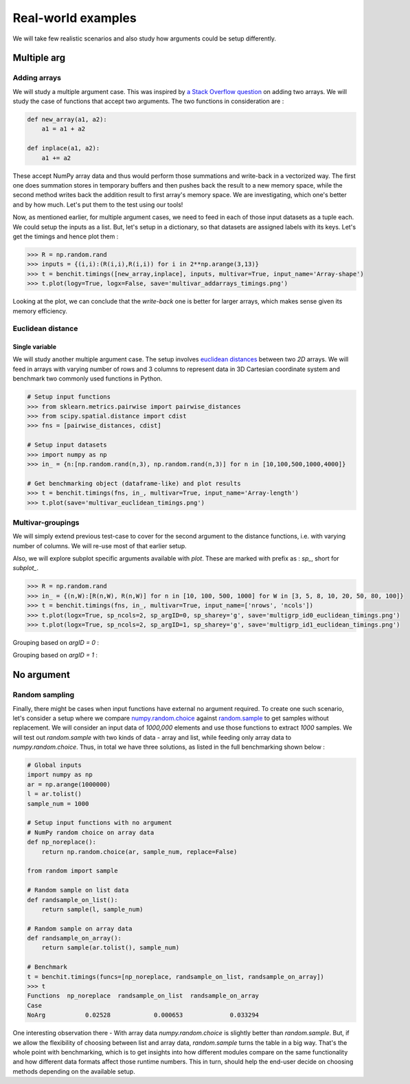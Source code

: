 Real-world examples
===================

We will take few realistic scenarios and also study how arguments could be setup differently.

Multiple arg
------------

Adding arrays
^^^^^^^^^^^^^

We will study a multiple argument case. This was inspired by `a Stack Overflow question <https://stackoverflow.com/questions/57024802/>`__ on adding two arrays. We will study the case of functions that accept two arguments. The two functions in consideration are :

.. code-block:: python

    def new_array(a1, a2):
        a1 = a1 + a2

    def inplace(a1, a2):
        a1 += a2

These accept NumPy array data and thus would perform those summations and write-back in a vectorized way. The first one does summation stores in temporary buffers and then pushes back the result to a new memory space, while the second method writes back the addition result to first array's memory space. We are investigating, which one's better and by how much. Let's put them to the test using our tools!

Now, as mentioned earlier, for multiple argument cases, we need to feed in each of those input datasets as a tuple each. We could setup the inputs as a list. But, let's setup in a dictionary, so that datasets are assigned labels with its keys. Let's get the timings and hence plot them :

.. code-block:: python

    >>> R = np.random.rand
    >>> inputs = {(i,i):(R(i,i),R(i,i)) for i in 2**np.arange(3,13)}
    >>> t = benchit.timings([new_array,inplace], inputs, multivar=True, input_name='Array-shape')
    >>> t.plot(logy=True, logx=False, save='multivar_addarrays_timings.png')

|multivar_addarrays_timings|

Looking at the plot, we can conclude that the `write-back` one is better for larger arrays, which makes sense given its memory efficiency.

Euclidean distance
^^^^^^^^^^^^^^^^^^

Single variable
"""""""""""""""

We will study another multiple argument case. The setup involves `euclidean distances <https://en.wikipedia.org/wiki/Euclidean_distance>`__ between two `2D` arrays. We will feed in arrays with varying number of rows and 3 columns to represent data in 3D Cartesian coordinate system and benchmark two commonly used functions in Python.

.. code-block:: python

    # Setup input functions
    >>> from sklearn.metrics.pairwise import pairwise_distances
    >>> from scipy.spatial.distance import cdist
    >>> fns = [pairwise_distances, cdist]
    
    # Setup input datasets
    >>> import numpy as np
    >>> in_ = {n:[np.random.rand(n,3), np.random.rand(n,3)] for n in [10,100,500,1000,4000]}
    
    # Get benchmarking object (dataframe-like) and plot results
    >>> t = benchit.timings(fns, in_, multivar=True, input_name='Array-length')
    >>> t.plot(save='multivar_euclidean_timings.png')
    
|multivar_euclidean_timings|

Multivar-groupings
^^^^^^^^^^^^^^^^^^

We will simply extend previous test-case to cover for the second argument to the distance functions, i.e. with varying number of columns. We will re-use most of that earlier setup.

Also, we will explore subplot specific arguments available with `plot`. These are marked with prefix as : `sp_`, short for `subplot_`.

.. code-block:: python

    >>> R = np.random.rand
    >>> in_ = {(n,W):[R(n,W), R(n,W)] for n in [10, 100, 500, 1000] for W in [3, 5, 8, 10, 20, 50, 80, 100]}
    >>> t = benchit.timings(fns, in_, multivar=True, input_name=['nrows', 'ncols'])
    >>> t.plot(logx=True, sp_ncols=2, sp_argID=0, sp_sharey='g', save='multigrp_id0_euclidean_timings.png')
    >>> t.plot(logx=True, sp_ncols=2, sp_argID=1, sp_sharey='g', save='multigrp_id1_euclidean_timings.png') 


Grouping based on `argID = 0` :

|multivar_euclidean_timings_grp0|

Grouping based on `argID = 1` :

|multivar_euclidean_timings_grp1|

No argument
-----------

Random sampling
^^^^^^^^^^^^^^^

Finally, there might be cases when input functions have external no argument required. To create one such scenario, let's consider a setup where we compare `numpy.random.choice <https://numpy.org/doc/stable/reference/random/generated/numpy.random.choice.html>`__ against `random.sample <https://docs.python.org/3/library/random.html#random.sample>`__ to get samples without replacement. We will consider an input data of `1000,000` elements and use those functions to extract `1000` samples. We will test out `random.sample` with two kinds of data - array and list, while feeding only array data to `numpy.random.choice`. Thus, in total we have three solutions, as listed in the full benchmarking shown below :

.. code-block:: python

    # Global inputs
    import numpy as np
    ar = np.arange(1000000)
    l = ar.tolist()
    sample_num = 1000
    
    # Setup input functions with no argument
    # NumPy random choice on array data
    def np_noreplace():
        return np.random.choice(ar, sample_num, replace=False)
    
    from random import sample
    
    # Random sample on list data
    def randsample_on_list():
        return sample(l, sample_num)
    
    # Random sample on array data
    def randsample_on_array():
        return sample(ar.tolist(), sample_num)
    
    # Benchmark
    t = benchit.timings(funcs=[np_noreplace, randsample_on_list, randsample_on_array])
    >>> t                                                                                                                                                                                                              
    Functions  np_noreplace  randsample_on_list  randsample_on_array
    Case                                                            
    NoArg           0.02528            0.000653             0.033294


One interesting observation there - With array data `numpy.random.choice` is slightly better than `random.sample`. But, if we allow the flexibility of choosing between list and array data, `random.sample` turns the table in a big way. That's the whole point with benchmarking, which is to get insights into how different modules compare on the same functionality and how different data formats affect those runtime numbers. This in turn, should help the end-user decide on choosing methods depending on the available setup.


.. |multivar_addarrays_timings| image:: multivar_addarrays_timings.png
.. |multivar_euclidean_timings| image:: multivar_euclidean_timings.png
.. |multivar_euclidean_timings_grp0| image:: multigrp_id0_euclidean_timings.png
.. |multivar_euclidean_timings_grp1| image:: multigrp_id1_euclidean_timings.png
